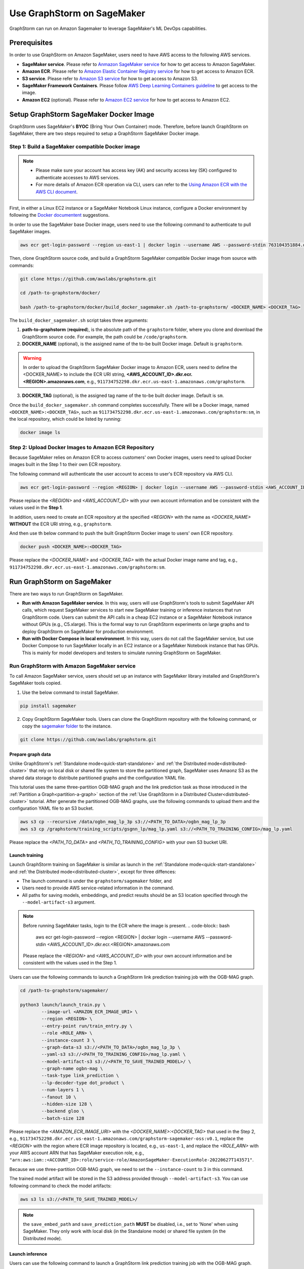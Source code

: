 .. _distributed-sagemaker:

Use GraphStorm on SageMaker
===================================
GraphStorm can run on Amazon Sagemaker to leverage SageMaker's ML DevOps capabilities.

Prerequisites
-----------------
In order to use GraphStorm on Amazon SageMaker, users need to have AWS access to the following AWS services.

- **SageMaker service**. Please refer to `Anmazon SageMaker service <https://aws.amazon.com/pm/sagemaker/>`_ for how to get access to Amazon SageMaker.
- **Amazon ECR**. Please refer to `Amazon Elastic Container Registry service <https://aws.amazon.com/ecr/>`_ for how to get access to Amazon ECR.
- **S3 service**. Please refer to `Amazon S3 service <https://aws.amazon.com/s3/>`_ for how to get access to Amazon S3.
- **SageMaker Framework Containers**. Please follow `AWS Deep Learning Containers guideline <https://github.com/aws/deep-learning-containers>`_ to get access to the image.
- **Amazon EC2** (optional). Please refer to `Amazon EC2 service <https://aws.amazon.com/ec2/>`_ for how to get access to Amazon EC2.

Setup GraphStorm SageMaker Docker Image
----------------------------------------------
GraphStorm uses SageMaker's **BYOC** (Bring Your Own Container) mode. Therefore, before launch GraphStorm on SageMaker, there are two steps required to setup a GraphStorm SageMaker Docker image.

.. _build_sagemaker_docker:

Step 1: Build a SageMaker compatible Docker image
...................................................

.. note::
    * Please make sure your account has access key (AK) and security access key (SK) configured to authenticate accesses to AWS services.
    * For more details of Amazon ECR operation via CLI, users can refer to the `Using Amazon ECR with the AWS CLI document <https://docs.aws.amazon.com/AmazonECR/latest/userguide/getting-started-cli.html>`_.

First, in either a Linux EC2 instance or a SageMaker Notebook Linux instance, configure a Docker environment by following the `Docker documentent <https://docs.docker.com/get-docker/>`_ suggestions.

In order to use the SageMaker base Docker image, users need to use the following command to authenticate to pull SageMaker images.

.. code-block:: bash

    aws ecr get-login-password --region us-east-1 | docker login --username AWS --password-stdin 763104351884.dkr.ecr.us-east-1.amazonaws.com

Then, clone GraphStorm source code, and build a GraphStorm SageMaker compatible Docker image from source with commands:

.. code-block:: bash

    git clone https://github.com/awslabs/graphstorm.git
    
    cd /path-to-graphstorm/docker/

    bash /path-to-graphstorm/docker/build_docker_sagemaker.sh /path-to-graphstorm/ <DOCKER_NAME> <DOCKER_TAG>

The ``build_docker_sagemaker.sh`` script takes three arguments:

1. **path-to-graphstorm** (**required**), is the absolute path of the ``graphstorm`` folder, where you clone and download the GraphStorm source code. For example, the path could be ``/code/graphstorm``.
2. **DOCKER_NAME** (optional), is the assigned name of the to-be built Docker image. Default is ``graphstorm``.

.. warning::
    In order to upload the GraphStorm SageMaker Docker image to Amazon ECR, users need to define the <DOCKER_NAME> to include the ECR URI string, **<AWS_ACCOUNT_ID>.dkr.ecr.<REGION>.amazonaws.com**, e.g., ``911734752298.dkr.ecr.us-east-1.amazonaws.com/graphstorm``.

3. **DOCKER_TAG** (optional), is the assigned tag name of the to-be built docker image. Default is ``sm``.

Once the ``build_docker_sagemaker.sh`` command completes successfully. There will be a Docker image, named ``<DOCKER_NAME>:<DOCKER_TAG>``, such as ``911734752298.dkr.ecr.us-east-1.amazonaws.com/graphstorm:sm``, in the local repository, which could be listed by running:

.. code-block:: bash

    docker image ls

.. _upload_sagemaker_docker:

Step 2: Upload Docker Images to Amazon ECR Repository
.......................................................
Because SageMaker relies on Amazon ECR to access customers' own Docker images, users need to upload Docker images built in the Step 1 to their own ECR repository.

The following command will authenticate the user account to access to user's ECR repository via AWS CLI.

.. code-block:: bash

    aws ecr get-login-password --region <REGION> | docker login --username AWS --password-stdin <AWS_ACCOUNT_ID>.dkr.ecr.<REGION>.amazonaws.com

Please replace the `<REGION>` and `<AWS_ACCOUNT_ID>` with your own account information and be consistent with the values used in the **Step 1**.

In addition, users need to create an ECR repository at the specified `<REGION>` with the name as `<DOCKER_NAME>` **WITHOUT** the ECR URI string, e.g., ``graphstorm``.

And then use th below command to push the built GraphStorm Docker image to users' own ECR repository.

.. code-block:: bash

    docker push <DOCKER_NAME>:<DOCKER_TAG>

Please replace the `<DOCKER_NAME>` and `<DOCKER_TAG>` with the actual Docker image name and tag, e.g., ``911734752298.dkr.ecr.us-east-1.amazonaws.com/graphstorm:sm``.

Run GraphStorm on SageMaker
----------------------------
There are two ways to run GraphStorm on SageMaker.

* **Run with Amazon SageMaker service**. In this way, users will use GraphStorm's tools to submit SageMaker API calls, which request SageMaker services to start new SageMaker training or inference instances that run GraphStorm code. Users can submit the API calls in a cheap EC2 instance or a SageMaker Notebook instance without GPUs (e.g., C5.xlarge). This is the formal way to run GraphStorm experiments on large graphs and to deploy GraphStorm on SageMaker for production environment.
* **Run with Docker Compose in local environment**. In this way, users do not call the SageMaker service, but use Docker Compose to run SageMaker locally in an EC2 instance or a SageMaker Notebook instance that has GPUs. This is mainly for model developers and testers to simulate running GraphStorm on SageMaker.

Run GraphStorm with Amazon SageMaker service
..............................................
To call Amazon SageMaker service, users should set up an instance with SageMaker library installed and GraphStorm's SageMaker tools copied.

1. Use the below command to install SageMaker.

.. code-block:: bash

    pip install sagemaker

2. Copy GraphStorm SageMaker tools. Users can clone the GraphStorm repository with the following command, or copy the `sagemaker folder <https://github.com/awslabs/graphstorm/tree/main/sagemaker>`_ to the instance.

.. code-block:: bash

    git clone https://github.com/awslabs/graphstorm.git

Prepare graph data
`````````````````````
Unlike GraphStorm's :ref:`Standalone mode<quick-start-standalone>` and :ref:`the Distributed mode<distributed-cluster>` that rely on local disk or shared file system to store the partitioned graph, SageMaker uses Amaonz S3 as the shared data storage to distribute partitioned graphs and the configuration YAML file.

This tutorial uses the same three-partition OGB-MAG graph and the link prediction task as those introduced in the :ref:`Partition a Graph<partition-a-graph>` section of the :ref:`Use GraphStorm in a Distributed Cluster<distributed-cluster>` tutorial. After generate the partitioned OGB-MAG graphs, use the following commands to upload them and the configuration YAML file to an S3 bucket.

.. code-block:: bash

    aws s3 cp --recursive /data/ogbn_mag_lp_3p s3://<PATH_TO_DATA>/ogbn_mag_lp_3p
    aws s3 cp /graphstorm/training_scripts/gsgnn_lp/mag_lp.yaml s3://<PATH_TO_TRAINING_CONFIG>/mag_lp.yaml

Please replace the `<PATH_TO_DATA>` and `<PATH_TO_TRAINING_CONFIG>` with your own S3 bucket URI.

Launch training 
```````````````````
Launch GraphStorm training on SageMaker is similar as launch in the :ref:`Standalone mode<quick-start-standalone>` and :ref:`the Distributed mode<distributed-cluster>`, except for three diffences:

* The launch command is under the ``graphstorm/sagemaker`` folder, and
* Users need to provide AWS service-related information in the command.
* All paths for saving models, embeddings, and predict results should be an S3 location specified through the ``--model-artifact-s3`` argument.

.. note::
    Before running SageMaker tasks, login to the ECR where the image is present.
    .. code-block:: bash

        aws ecr get-login-password --region <REGION> | docker login --username AWS --password-stdin <AWS_ACCOUNT_ID>.dkr.ecr.<REGION>.amazonaws.com

    Please replace the `<REGION>` and `<AWS_ACCOUNT_ID>` with your own account information and be consistent with the values used in the Step 1.

Users can use the following commands to launch a GraphStorm link prediction training job with the OGB-MAG graph.

.. code-block:: bash

    cd /path-to-graphstorm/sagemaker/
    
    python3 launch/launch_train.py \
            --image-url <AMAZON_ECR_IMAGE_URI> \
            --region <REGION> \
            --entry-point run/train_entry.py \
            --role <ROLE_ARN> \
            --instance-count 3 \
            --graph-data-s3 s3://<PATH_TO_DATA>/ogbn_mag_lp_3p \
            --yaml-s3 s3://<PATH_TO_TRAINING_CONFIG>/mag_lp.yaml \
            --model-artifact-s3 s3://<PATH_TO_SAVE_TRAINED_MODEL>/ \
            --graph-name ogbn-mag \
            --task-type link_prediction \
            --lp-decoder-type dot_product \
            --num-layers 1 \
            --fanout 10 \
            --hidden-size 128 \
            --backend gloo \
            --batch-size 128

Please replace the `<AMAZON_ECR_IMAGE_URI>` with the `<DOCKER_NAME>:<DOCKER_TAG>` that used in the Step 2, e.g., ``911734752298.dkr.ecr.us-east-1.amazonaws.com/graphstorm-sagemaker-oss:v0.1``, replace the `<REGION>` with the region where ECR image repository is located, e.g., ``us-east-1``, and replace the `<ROLE_ARN>` with your AWS account ARN that has SageMaker execution role, e.g., ``"arn:aws:iam::<ACCOUNT_ID>:role/service-role/AmazonSageMaker-ExecutionRole-20220627T143571"``.

Because we use three-partition OGB-MAG graph, we need to set the ``--instance-count`` to 3 in this command.

The trained model artifact will be stored in the S3 address provided through ``--model-artifact-s3``. You can use following command to check the model artifacts:

.. code-block:: bash

    aws s3 ls s3://<PATH_TO_SAVE_TRAINED_MODEL>/

.. note:: the ``save_embed_path`` and ``save_prediction_path`` **MUST** be disabled, i.e., set to 'None' when using SageMaker. They only work with local disk (in the Standalone mode) or shared file system (in the Distributed mode).

Launch inference
`````````````````````
Users can use the following command to launch a GraphStorm link prediction training job with the OGB-MAG graph.

.. code-block:: bash

    python3 launch/launch_infer.py \
            --image-url <AMAZON_ECR_IMAGE_URI> \
            --region <REGION> \
            --entry-point run/infer_entry.py \
            --role <ROLE_ARN> \
            --instance-count 3 \
            --graph-data-s3 s3://<PATH_TO_DATA>/ogbn_mag_lp_3p \
            --yaml-s3 s3://<PATH_TO_TRAINING_CONFIG>/mag_lp.yaml \
            --model-artifact-s3 s3://<PATH_TO_SAVE_TRAINED_MODEL>/ \
            --output-emb-s3 s3://<PATH_TO_SAVE_GENERATED_NODE_EMBEDDING>/ \
            --output-prediction-s3 s3://<PATH_TO_SAVE_PREDICTION_RESULTS> \
            --graph-name ogbn-mag \
            --task-type link_prediction \
            --num-layers 1 \
            --fanout 10 \
            --hidden-size 128 \
            --backend gloo \
            --batch-size 128

.. note:: 

    Diffferent from the training command's argument, in the inference command, the value of argument ``--model-artifact-s3`` needs to be a specific training epoch or epoch plus iterations, e.g., ``s3://models/epoch-0-iter-999`` where the trained model artifacts were saved.

The generated node embeddings will be uploaded into ``s3://<PATH_TO_SAVE_GENERATED_NODE_EMBEDDING>/``. For node classification/regression or edge classification/regression tasks, users can use ``--output-prediction-s3`` to specify location of saving prediction results. 

Users can use following command to check the corresponding outputs:

.. code-block:: bash

    aws s3 ls s3://<PATH_TO_SAVE_GENERATED_NODE_EMBEDDING>/
    aws s3 ls s3://<PATH_TO_SAVE_PREDICTION_RESULTS>/

Run GraphStorm SageMaker with Docker Compose
..............................................
This section describes how to launch Docker compose jobs that emulate a SageMaker training execution environment. This can be used to develop and test GraphStorm model training and inference using SageMaker.

If users have never worked with Docker compose before the official description provides a great intro:

.. hint::
    
    Compose is a tool for defining and running multi-container Docker applications. With Compose, you use a YAML file to configure your application's services. Then, with a single command, you create and start all the services from your configuration.

We will use this capability to launch multiple worker instances locally, that will be configured to “look like” a SageMaker training instance and communicate over a virtual network created by Docker compose. This way our test environment will be as close to a real SageMaker distributed job as we can get, without needing to launch SageMaker jobs, or launch and configure multiple EC2 instances when developing features.

Get Started
`````````````
To run GraphStorm SageMaker with Docker compose, we need to set up a local Linux instance with the following contents.

1. Use the below command to install SageMaker.

.. code-block:: bash

    pip install sagemaker

2. Clone GraphStorm and install dependencies.

.. code-block:: bash

    git clone https://github.com/awslabs/graphstorm.git

    pip install boto3==1.26.126
    pip install botocore==1.29.126
    pip install h5py==3.8.0
    pip install scipy
    pip install tqdm==4.65.0
    pip install pyarrow==12.0.0
    pip install transformers==4.28.1
    pip install pandas
    pip install scikit-learn
    pip install ogb==1.3.6
    pip install psutil==5.9.5
    pip install torch==1.13.1+cu116 --extra-index-url https://download.pytorch.org/whl/cu116
    pip3 install dgl==1.0.0 -f https://data.dgl.ai/wheels/cu116/repo.html

    export PYTHONPATH=/PATH_TO_GRAPHSTORM/python:$PYTHONPATH

3. Build a SageMaker compatible Docker image following the :ref:`Step 1 <build_sagemaker_docker>`.

4. Install `docker compose <https://docs.docker.com/compose/install/linux/>`_.

Generate a Docker Compose file
`````````````````````````````````
A Docker Compose file is a YAML file that tells Docker which containers to spin up and how to configure them. To launch the services with a Docker Compose file, we can use ``docker compose -f docker-compose.yaml up``. This will launch the container and execute its entry point.

To emulate a SageMaker distributed execution environment based on the image (suppose the docker image is named ``graphstorm:sm``) built previously, you would need a Docker Compose file that looks like this:

.. code-block:: yaml

    version: '3.7'

    networks:
    gfs:
        name: gsf-network

    services:
    algo-1:
        image: graphstorm:sm
        container_name: algo-1
        hostname: algo-1
        networks:
        - gsf
        command: 'xxx'
        environment:
        SM_TRAINING_ENV: '{"hosts": ["algo-1", "algo-2", "algo-3", "algo-4"], "current_host": "algo-1"}'
        WORLD_SIZE: 4
        MASTER_ADDR: 'algo-1'
        AWS_REGION: 'us-west-2'
        ports:
        - 22
        working_dir: '/opt/ml/code/'

    algo-2:
        [...]

Some explanation on the above elements (see the `official docs <https://docs.docker.com/compose/compose-file/>`_ for more details):

* **image**: Determines which image you will use for the container launched.
* **environment**: Determines the environment variables that will be set for the container once it launches.
* **command**: Determines the entrypoint, i.e. the command that will be executed once the container launches.

To help users generate yaml file automatically, we provide a Python script, ``generate_sagemaker_docker_compose.py``, that builds the docker compose file for users. 

.. Note:: The script uses the `PyYAML <https://pypi.org/project/PyYAML/>`_ library. Please use the below commnd to install it.

    .. code-block:: bash

        pip install pyyaml

This file has 4 required arguments that determine the Docker Compose file that will be generated:

* **--aws-access-key-id**: The AWS access key ID for accessing S3 data within docker
* **--aws-secret-access-key**: The AWS secret access key for accessing S3 data within docker.
* **--aws-session-token**: The AWS session toekn used for accessing S3 data within docker.
* **--num-instances**: The number of instances we want to launch. This will determine the number of algo-x services entries our compose file ends up with.

The rest of the arguments are passed on to ``sagemaker_train.py`` or ``sagemaker_infer.py``:

* **--task-type**: Task type.
* **--graph-data-s3**: S3 location of the input graph.
* **--graph-name**: Name of the input graph.
* **--yaml-s3**: S3 location of yaml file for training and inference.
* **--custom-script**: Custom training script provided by a customer to run customer training logic. This should be a path to the python script within the docker image.
* **--output-emb-s3**: S3 location to store GraphStorm generated node embeddings. This is an inference only argument.
* **--output-prediction-s3**: S3 location to store prediction results. This is an inference only argument.

Run GraphStorm on Docek Compose for Training
```````````````````````````````````````````````
First, use the following command to generate a Compose YAML file for the Link Prediction training on OGB-MAG graph.

.. code-block:: bash

    python3 generate_sagemaker_docker_compose.py \
            --aws-access-key <<AWS_ACCESS_KEY>> \
            --aws-secret-access-key <AWS_SECRET_ACCESS_KEY> \
            --aws-session-token <AWS_SESSION_TOKEN> \
            --num-instances 3 \
            --image <GRAPHSTORM_DOCKER_IMAGE> \
            --graph-data-s3 s3://<PATH_TO_DATA>/ogbn_mag_lp_3p \
            --yaml-s3 s3://<PATH_TO_TRAINING_CONFIG>/map_lp.yaml \
            --model-artifact-s3 s3://<PATH_TO_SAVE_TRAINED_MODEL> \
            --graph-name ogbn-mag \
            --task-type link_prediction \
            --num-layers 1 \
            --fanout 10 \
            --hidden-size 128 \
            --backend gloo \
            --batch-size 128

The above command will create a Docker compose file named ``docker-compose-<task-type>-<num-instances>-train.yaml``, which we can then use to launch the job. 

As our Docker Compose will use a Docker network, ``gsf-network``, for container communications, users need to run the following command to create the network first.

.. code-block:: bash

    docker network create "gsf-network"

Then, use the following command to run the Link Prediction training on OGB-MAG graph.

.. code-block:: bash

    docker compose -f docker-compose-link_prediction-3-train.yaml up

Running the above command will launch 3 instances of the image, configured with the command and env vars that emulate a SageMaker execution environment and run the sagemaker_train.py script. 

.. Note:: The containers actually interact with S3 so you would require valid AWS credentials to run.

Run GraphStorm on Docek Compose for Inference
```````````````````````````````````````````````
Similar to training, the ``generate_sagemaker_docker_compose.py`` can build Compose file for infernece task with the same arguments as for training, and in addition, adding a new argument, ``--inference``. The below command create the Compose file for the Linke Prediction inference on OGB-MAG graph.

.. code-block:: bash

    python3 generate_sagemaker_docker_compose.py \
            --aws-access-key <<AWS_ACCESS_KEY>> \
            --aws-secret-access-key <AWS_SECRET_ACCESS_KEY> \
            --aws-session-token <AWS_SESSION_TOKEN> \
            --num-instances 3 \
            --image <GRAPHSTORM_DOCKER_IMAGE> \
            --graph-data-s3 s3://<PATH_TO_DATA>/ogbn_mag_lp_3p \
            --yaml-s3 s3://<PATH_TO_TRAINING_CONFIG>/map_lp.yaml \
            --model-artifact-s3 s3://<PATH_TO_SAVE_TRAINED_MODEL> \
            --graph-name ogbn-mag \
            --task-type link_prediction \
            --num-layers 1 \
            --fanout 10 \
            --hidden-size 128 \
            --backend gloo \
            --batch-size 128 \
            --inference

The command will create a Docker compose file named ``docker-compose-<task-type>-<num-instances>-infer.yaml``. And then, we can use the same command to spin up the inference job.

.. code-block:: bash

    docker compose -f docker-compose-link_prediction-3-infer.yaml up
